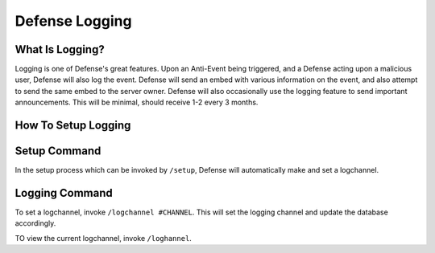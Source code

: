 Defense Logging
==========

What Is Logging?
----------

Logging is one of Defense's great features. Upon an Anti-Event being triggered, and a Defense acting upon a malicious user, Defense will also log the event. Defense will send an embed with various information on the event, and also attempt to send the same embed to the server owner. Defense will also occasionally use the logging feature to send important announcements. This will be minimal, should receive 1-2 every 3 months.

How To Setup Logging
----------

Setup Command
-----

In the setup process which can be invoked by ``/setup``, Defense will automatically make and set a logchannel.

Logging Command
-----

To set a logchannel, invoke ``/logchannel #CHANNEL``. This will set the logging channel and update the database accordingly.

TO view the current logchannel, invoke ``/loghannel``.

